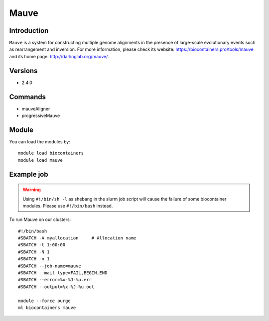 .. _backbone-label:

Mauve
==============================

Introduction
~~~~~~~~
``Mauve`` is a system for constructing multiple genome alignments in the presence of large-scale evolutionary events such as rearrangement and inversion. For more information, please check its website: https://biocontainers.pro/tools/mauve and its home page: http://darlinglab.org/mauve/.

Versions
~~~~~~~~
- 2.4.0

Commands
~~~~~~~
- mauveAligner
- progressiveMauve

Module
~~~~~~~~
You can load the modules by::
    
    module load biocontainers
    module load mauve

Example job
~~~~~
.. warning::
    Using ``#!/bin/sh -l`` as shebang in the slurm job script will cause the failure of some biocontainer modules. Please use ``#!/bin/bash`` instead.

To run Mauve on our clusters::

    #!/bin/bash
    #SBATCH -A myallocation     # Allocation name 
    #SBATCH -t 1:00:00
    #SBATCH -N 1
    #SBATCH -n 1
    #SBATCH --job-name=mauve
    #SBATCH --mail-type=FAIL,BEGIN,END
    #SBATCH --error=%x-%J-%u.err
    #SBATCH --output=%x-%J-%u.out

    module --force purge
    ml biocontainers mauve
